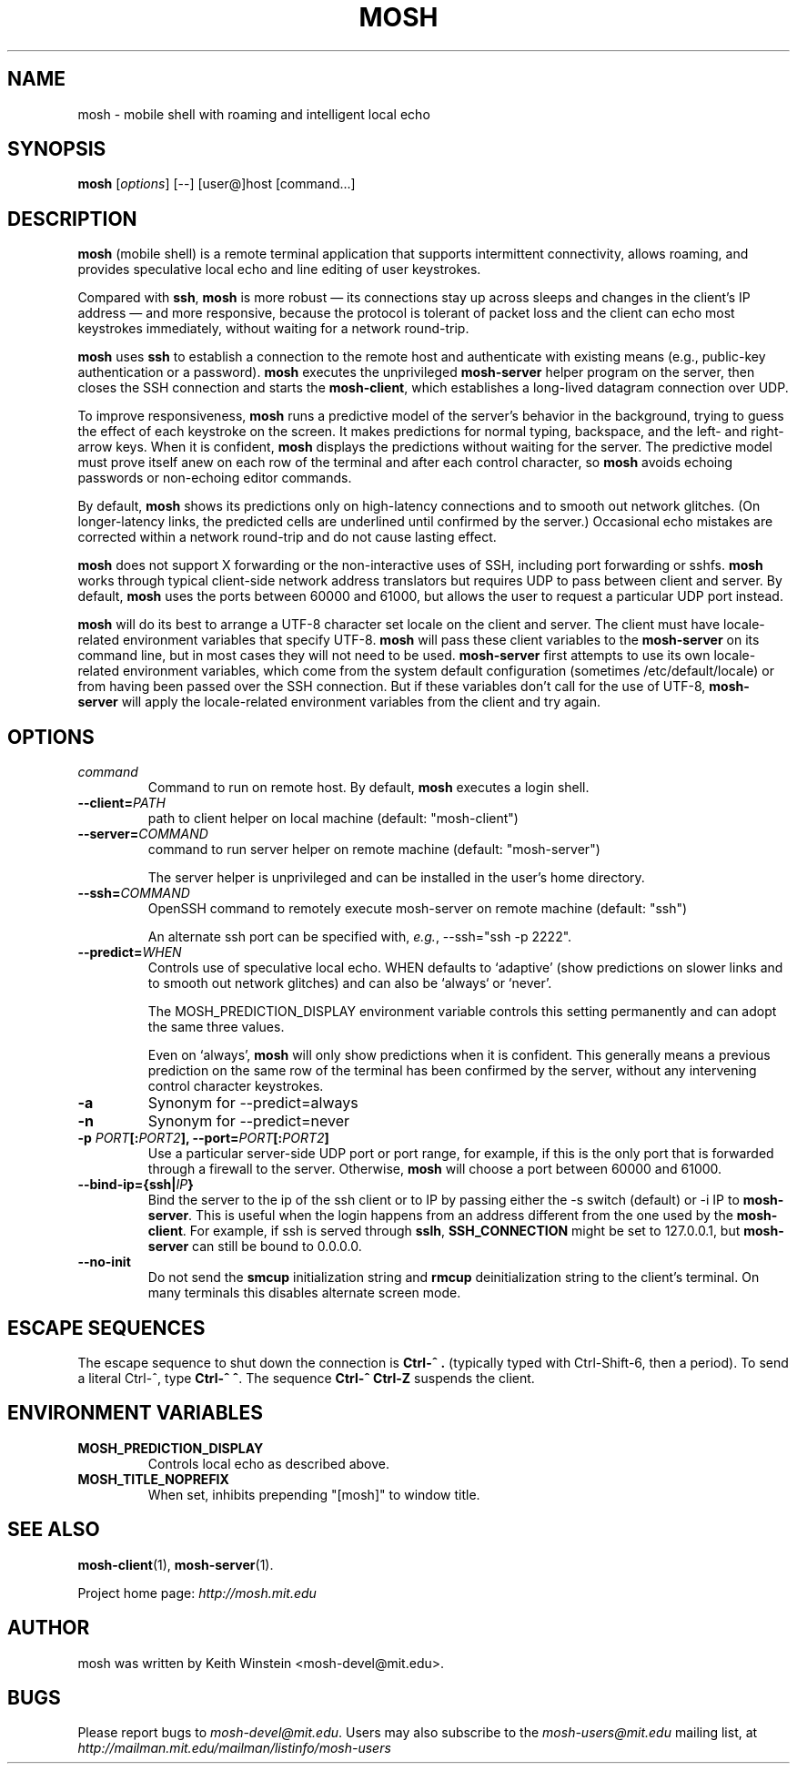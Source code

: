 .\"                                      Hey, EMACS: -*- nroff -*-
.\" First parameter, NAME, should be all caps
.\" Second parameter, SECTION, should be 1-8, maybe w/ subsection
.\" other parameters are allowed: see man(7), man(1)
.TH MOSH 1 "April 2013"
.\" Please adjust this date whenever revising the manpage.
.\"
.\" Some roff macros, for reference:
.\" .nh        disable hyphenation
.\" .hy        enable hyphenation
.\" .ad l      left justify
.\" .ad b      justify to both left and right margins
.\" .nf        disable filling
.\" .fi        enable filling
.\" .br        insert line break
.\" .sp <n>    insert n+1 empty lines
.\" for manpage-specific macros, see man(7)
.SH NAME
mosh \- mobile shell with roaming and intelligent local echo
.SH SYNOPSIS
.B mosh
.RI [ options ]
[--]
[user@]host
[command...]
.br
.SH DESCRIPTION
\fBmosh\fP (mobile shell) is a remote terminal application that
supports intermittent connectivity, allows roaming, and provides
speculative local echo and line editing of user keystrokes.

Compared with \fBssh\fP, \fBmosh\fP is more robust \(em its
connections stay up across sleeps and changes in the client's IP
address \(em and more responsive, because the protocol is tolerant of
packet loss and the client can echo most keystrokes immediately,
without waiting for a network round-trip.

\fBmosh\fP uses \fBssh\fP to establish a connection to the remote host
and authenticate with existing means (e.g., public-key authentication
or a password). \fBmosh\fP executes the unprivileged \fBmosh-server\fP
helper program on the server, then closes the SSH connection and
starts the \fBmosh-client\fP, which establishes a long-lived datagram
connection over UDP.

To improve responsiveness, \fBmosh\fP runs a predictive model of the
server's behavior in the background, trying to guess the effect of
each keystroke on the screen. It makes predictions for normal typing,
backspace, and the left- and right-arrow keys. When it is confident,
\fBmosh\fP displays the predictions without waiting for the
server. The predictive model must prove itself anew on each row of the
terminal and after each control character, so \fBmosh\fP avoids
echoing passwords or non-echoing editor commands.

By default, \fBmosh\fP shows its predictions only on high-latency
connections and to smooth out network glitches. (On longer-latency
links, the predicted cells are underlined until confirmed by the
server.) Occasional echo mistakes are corrected within a network
round-trip and do not cause lasting effect.

\fBmosh\fP does not support X forwarding or the non-interactive uses
of SSH, including port forwarding or sshfs. \fBmosh\fP works through
typical client-side network address translators but requires UDP to
pass between client and server. By default, \fBmosh\fP uses the ports
between 60000 and 61000, but allows the user to request a particular
UDP port instead.

\fBmosh\fP will do its best to arrange a UTF-8 character set locale on
the client and server. The client must have locale-related environment
variables that specify UTF-8. \fBmosh\fP will pass these client
variables to the \fBmosh-server\fP on its command line, but in most
cases they will not need to be used. \fBmosh-server\fP first attempts
to use its own locale-related environment variables, which come from
the system default configuration (sometimes /etc/default/locale) or
from having been passed over the SSH connection. But if these
variables don't call for the use of UTF-8, \fBmosh-server\fP will
apply the locale-related environment variables from the client and try
again.

.SH OPTIONS
.TP
.B \fIcommand\fP
Command to run on remote host. By default, \fBmosh\fP executes a login shell.

.TP
.B \-\-client=\fIPATH\fP
path to client helper on local machine (default: "mosh-client")

.TP
.B \-\-server=\fICOMMAND\fP
command to run server helper on remote machine (default: "mosh-server")

The server helper is unprivileged and can be installed in the user's
home directory.

.TP
.B \-\-ssh=\fICOMMAND\fP
OpenSSH command to remotely execute mosh-server on remote machine (default: "ssh")

An alternate ssh port can be specified with, \fIe.g.\fP, \-\-ssh="ssh \-p 2222".

.TP
.B \-\-predict=\fIWHEN\fP
Controls use of speculative local echo. WHEN defaults to `adaptive'
(show predictions on slower links and to smooth out network glitches)
and can also be `always` or `never'.

The MOSH_PREDICTION_DISPLAY environment variable controls this setting
permanently and can adopt the same three values.

Even on `always', \fBmosh\fP will only show predictions when it is
confident. This generally means a previous prediction on the same row
of the terminal has been confirmed by the server, without any
intervening control character keystrokes.

.TP
.B \-a
Synonym for \-\-predict=always

.TP
.B \-n
Synonym for \-\-predict=never

.TP
.B \-p \fIPORT\fP[:\fIPORT2\fP], \-\-port=\fIPORT\fP[:\fIPORT2\fP]
Use a particular server-side UDP port or port range,
for example, if this is the
only port that is forwarded through a firewall to the
server. Otherwise, \fBmosh\fP will choose a port between 60000 and
61000.

.TP
.B \-\-bind\-ip={ssh|\fIIP\fP}
Bind the server to the ip of the ssh client or to IP by passing either the -s
switch (default) or -i IP to \fBmosh-server\fP. This is useful when the login
happens from an address different from the one used by the \fBmosh-client\fP.
For example, if ssh is served through \fBsslh\fP, \fBSSH_CONNECTION\fP might be
set to 127.0.0.1, but \fBmosh-server\fP can still be bound to 0.0.0.0.

.TP
.B \-\-no\-init
Do not send the \fBsmcup\fP initialization string and \fBrmcup\fP
deinitialization string to the client's terminal. On many terminals
this disables alternate screen mode.

.SH ESCAPE SEQUENCES

The escape sequence to shut down the connection is \fBCtrl-^ .\fP
(typically typed with Ctrl-Shift-6, then a period). To send a literal
Ctrl-^, type \fBCtrl-^ ^\fP. The sequence \fBCtrl-^ Ctrl-Z\fP suspends the
client.

.SH ENVIRONMENT VARIABLES

.TP
.B MOSH_PREDICTION_DISPLAY
Controls local echo as described above.

.TP
.B MOSH_TITLE_NOPREFIX
When set, inhibits prepending "[mosh]" to window title.

.SH SEE ALSO
.BR mosh-client (1),
.BR mosh-server (1).

Project home page:
.I http://mosh.mit.edu

.br
.SH AUTHOR
mosh was written by Keith Winstein <mosh-devel@mit.edu>.
.SH BUGS
Please report bugs to \fImosh-devel@mit.edu\fP. Users may also subscribe
to the
.nh
.I mosh-users@mit.edu
.hy
mailing list, at
.br
.nh
.I http://mailman.mit.edu/mailman/listinfo/mosh-users
.hy
.
